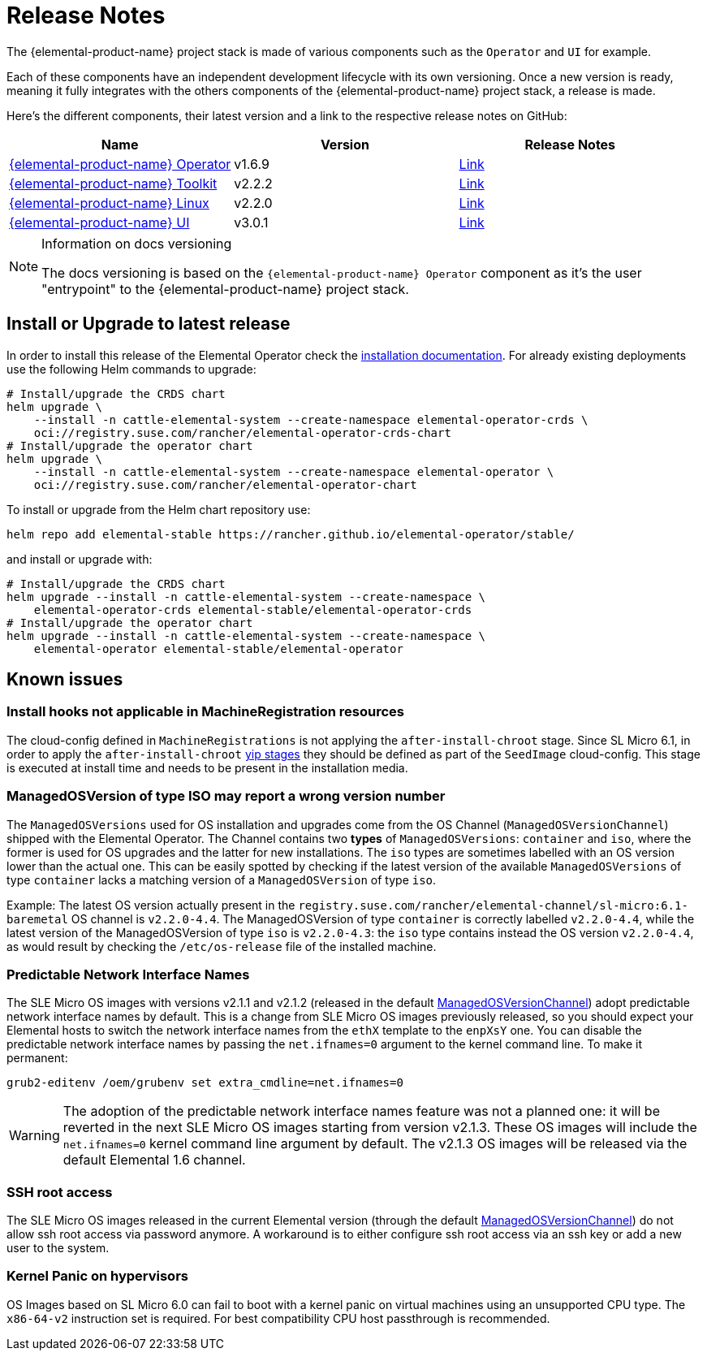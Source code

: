 = Release Notes

The {elemental-product-name} project stack is made of various components such as the `Operator` and `UI` for example.

Each of these components have an independent development lifecycle with its own versioning. Once a new version is ready, meaning it fully integrates with the others components of the {elemental-product-name} project stack, a release is made.

Here's the different components, their latest version and a link to the respective release notes on GitHub:

|===
| Name | Version | Release Notes

| https://github.com/rancher/elemental-operator/[{elemental-product-name} Operator]
| v1.6.9
| https://github.com/rancher/elemental-operator/releases/tag/v1.6.9[Link]

| https://github.com/rancher/elemental-toolkit/[{elemental-product-name} Toolkit]
| v2.2.2
| https://github.com/rancher/elemental-toolkit/releases/tag/v2.2.2[Link]

| https://github.com/rancher/elemental[{elemental-product-name} Linux]
| v2.2.0
| https://github.com/rancher/elemental/releases/tag/v2.2.0[Link]

| https://github.com/rancher/elemental-ui[{elemental-product-name} UI]
| v3.0.1
| https://github.com/rancher/elemental-ui/releases/tag/elemental-3.0.1[Link]
|===

[NOTE]
.Information on docs versioning
====
The docs versioning is based on the `{elemental-product-name} Operator` component as it's the user "entrypoint" to the {elemental-product-name} project stack.
====

== Install or Upgrade to latest release

In order to install this release of the Elemental Operator check the xref:installation.adoc[installation documentation]. For already existing deployments use the following Helm commands to upgrade:

[source,console]
----
# Install/upgrade the CRDS chart
helm upgrade \
    --install -n cattle-elemental-system --create-namespace elemental-operator-crds \
    oci://registry.suse.com/rancher/elemental-operator-crds-chart
# Install/upgrade the operator chart
helm upgrade \
    --install -n cattle-elemental-system --create-namespace elemental-operator \
    oci://registry.suse.com/rancher/elemental-operator-chart
----

To install or upgrade from the Helm chart repository use:

[source,console]
----
helm repo add elemental-stable https://rancher.github.io/elemental-operator/stable/
----

and install or upgrade with:

[source,console]
----
# Install/upgrade the CRDS chart
helm upgrade --install -n cattle-elemental-system --create-namespace \
    elemental-operator-crds elemental-stable/elemental-operator-crds
# Install/upgrade the operator chart
helm upgrade --install -n cattle-elemental-system --create-namespace \
    elemental-operator elemental-stable/elemental-operator
----

== Known issues

=== Install hooks not applicable in MachineRegistration resources

The cloud-config defined in `MachineRegistrations` is not applying the `after-install-chroot` stage. Since SL Micro 6.1, in order to apply the `after-install-chroot` xref:cloud-config-reference.adoc#_elemental_client_cloud_config_hooks[yip stages] they should be defined as part of the `SeedImage` cloud-config. This stage is executed at install time and needs to be present in the installation media.

=== ManagedOSVersion of type ISO may report a wrong version number

The `ManagedOSVersions` used for OS installation and upgrades come from the OS Channel (`ManagedOSVersionChannel`) shipped with the Elemental Operator. The Channel contains two *types* of `ManagedOSVersions`: `container` and `iso`, where the former is used for OS upgrades and the latter for new installations. The `iso` types are sometimes labelled with an OS version lower than the actual one. This can be easily spotted by checking if the latest version of the available `ManagedOSVersions` of type `container` lacks a matching version of a `ManagedOSVersion` of type `iso`.

Example: The latest OS version actually present in the `registry.suse.com/rancher/elemental-channel/sl-micro:6.1-baremetal` OS channel is `v2.2.0-4.4`. The ManagedOSVersion of type `container` is correctly labelled `v2.2.0-4.4`, while the latest version of the ManagedOSVersion of type `iso` is `v2.2.0-4.3`: the `iso` type contains instead the OS version `v2.2.0-4.4`, as would result by checking the `/etc/os-release` file of the installed machine.

=== Predictable Network Interface Names

The SLE Micro OS images with versions v2.1.1 and v2.1.2 (released in the default xref:managedosversionchannel-reference.adoc[ManagedOSVersionChannel]) adopt predictable network interface names by default.
This is a change from SLE Micro OS images previously released, so you should expect your Elemental hosts to switch the network interface names from the `ethX` template to the `enpXsY` one. You can disable the predictable network interface names by passing the `net.ifnames=0` argument to the kernel command line. To make it permanent:

[source,console]
----
grub2-editenv /oem/grubenv set extra_cmdline=net.ifnames=0
----

[WARNING]
====
The adoption of the predictable network interface names feature was not a planned one:
it will be reverted in the next SLE Micro OS images starting from version v2.1.3.
These OS images will include the `net.ifnames=0` kernel command line argument by default.  
The v2.1.3 OS images will be released via the default Elemental 1.6 channel.
====

=== SSH root access

The SLE Micro OS images released in the current Elemental version (through the default
xref:managedosversionchannel-reference.adoc[ManagedOSVersionChannel]) do not allow ssh root access via password anymore. A workaround is to either configure ssh root access via an ssh key or add a new user to the system.

=== Kernel Panic on hypervisors

OS Images based on SL Micro 6.0 can fail to boot with a kernel panic on virtual machines using an unsupported CPU type. The `x86-64-v2` instruction set is required. For best compatibility CPU host passthrough is recommended.